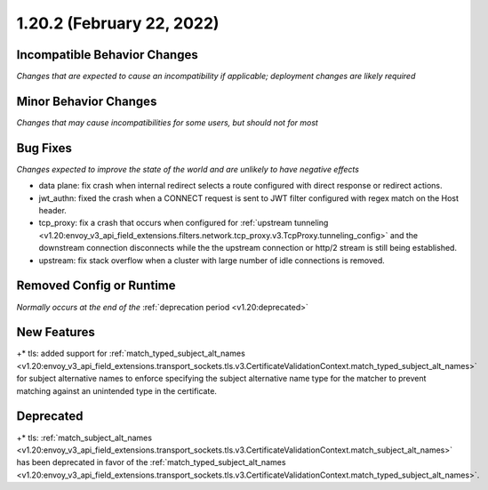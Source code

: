 1.20.2 (February 22, 2022)
==========================

Incompatible Behavior Changes
-----------------------------
*Changes that are expected to cause an incompatibility if applicable; deployment changes are likely required*

Minor Behavior Changes
----------------------
*Changes that may cause incompatibilities for some users, but should not for most*

Bug Fixes
---------
*Changes expected to improve the state of the world and are unlikely to have negative effects*

* data plane: fix crash when internal redirect selects a route configured with direct response or redirect actions.
* jwt_authn: fixed the crash when a CONNECT request is sent to JWT filter configured with regex match on the Host header.
* tcp_proxy: fix a crash that occurs when configured for :ref:`upstream tunneling <v1.20:envoy_v3_api_field_extensions.filters.network.tcp_proxy.v3.TcpProxy.tunneling_config>` and the downstream connection disconnects while the the upstream connection or http/2 stream is still being established.
* upstream: fix stack overflow when a cluster with large number of idle connections is removed.

Removed Config or Runtime
-------------------------
*Normally occurs at the end of the* :ref:`deprecation period <v1.20:deprecated>`

New Features
------------

+* tls: added support for :ref:`match_typed_subject_alt_names <v1.20:envoy_v3_api_field_extensions.transport_sockets.tls.v3.CertificateValidationContext.match_typed_subject_alt_names>` for subject alternative names to enforce specifying the subject alternative name type for the matcher to prevent matching against an unintended type in the certificate.


Deprecated
----------

+* tls: :ref:`match_subject_alt_names <v1.20:envoy_v3_api_field_extensions.transport_sockets.tls.v3.CertificateValidationContext.match_subject_alt_names>` has been deprecated in favor of the :ref:`match_typed_subject_alt_names <v1.20:envoy_v3_api_field_extensions.transport_sockets.tls.v3.CertificateValidationContext.match_typed_subject_alt_names>`.
